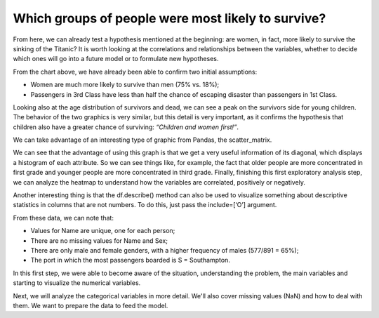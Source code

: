 ====================================================
Which groups of people were most likely to survive? 
====================================================

From here, we can already test a hypothesis mentioned at the beginning: are women, in fact, more likely to survive the sinking of the Titanic? It is worth looking at the correlations and relationships between the variables, whether to decide which ones will go into a future model or to formulate new hypotheses.


.. image:: images/_4.png
    :width: 600
    :alt: Alternative text


From the chart above, we have already been able to confirm two initial assumptions:

* Women are much more likely to survive than men (75% vs. 18%);
* Passengers in 3rd Class have less than half the chance of escaping disaster than passengers in 1st Class.

.. image:: images/_5.png
    :width: 600
    :alt: Alternative text


Looking also at the age distribution of survivors and dead, we can see a peak on the survivors side for young children. The behavior of the two graphics is very similar, but this detail is very important, as it confirms the hypothesis that children also have a greater chance of surviving: *“Children and women first!”*.

We can take advantage of an interesting type of graphic from Pandas, the scatter_matrix.

.. image:: images/_6.png
    :width: 600
    :alt: Alternative text


We can see that the advantage of using this graph is that we get a very useful information of its diagonal, which displays a histogram of each attribute. So we can see things like, for example, the fact that older people are more concentrated in first grade and younger people are more concentrated in third grade. Finally, finishing this first exploratory analysis step, we can analyze the heatmap to understand how the variables are correlated, positively or negatively.


.. image:: images/_7.png
    :width: 600
    :alt: Alternative text


Another interesting thing is that the df.describe() method can also be used to visualize something about descriptive statistics in columns that are not numbers. To do this, just pass the include=[‘O’] argument.

.. image:: images/_8.png
    :width: 600
    :alt: Alternative text


From these data, we can note that:

* Values ​​for Name are unique, one for each person;
  
* There are no missing values ​​for Name and Sex;
  
* There are only male and female genders, with a higher frequency of males (577/891 = 65%);

* The port in which the most passengers boarded is S = Southampton.


In this first step, we were able to become aware of the situation, understanding the problem, the main variables and starting to visualize the numerical variables.

Next, we will analyze the categorical variables in more detail. We'll also cover missing values ​​(NaN) and how to deal with them. We want to prepare the data to feed the model.
